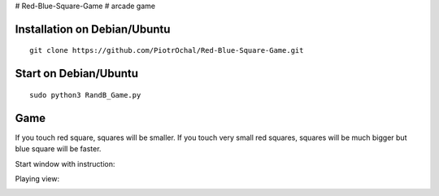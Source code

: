# Red-Blue-Square-Game
# arcade game




Installation on Debian/Ubuntu
-----------------------------

::

  git clone https://github.com/PiotrOchal/Red-Blue-Square-Game.git


Start on Debian/Ubuntu
----------------------

::

  sudo python3 RandB_Game.py
Game
----
If you touch red square, squares will be smaller.
If you touch very small red squares, squares will be much bigger but blue square will be faster.

Start window with instruction:

.. image:: https://github.com/PiotrOchal/Red-Blue-Square-Game/blob/main/RB_start.png
    :alt: Image
    
Playing view:

.. image:: https://github.com/PiotrOchal/Red-Blue-Square-Game/blob/main/RB_game.png
    :alt: Image


